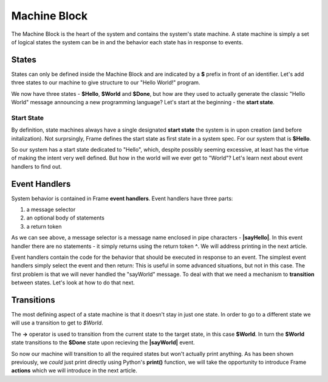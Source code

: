 =============
Machine Block
=============

The Machine Block is the heart of the system and contains the system's state
machine. A state machine is simply a set of logical states the system can be in 
and the behavior each state has in response to events.  

States
------

States can only be defined inside the Machine Block and are indicated by a **$** prefix in front of an
identifier. Let's add three states to our machine to give structure to our "Hello World!" program. 

.. code-block::
    :caption: A Three State Hello World System 

    #HelloWorldSystem

        -interface-
        
        sayHello 
        sayWorld

        -machine-

        $Hello

        $World

        $Done

    ##


We now have three states - **$Hello**, **$World** and **$Done**, but how are they used to actually 
generate the classic "Hello World" message announcing a new programming language? Let's start 
at the beginning - the **start state**. 

Start State
^^^^^^^^^^^

By definition, state machines always have a single designated
**start state** the system is in upon creation (and before initalization).
Not surprsingly, Frame defines the 
start state as first state in a system spec. For our system that is **$Hello**. 

So our system has a start state dedicated to "Hello", which, despite possibly seeming excessive, at least 
has the virtue of making the intent very well defined. But how in the world will we ever get to "World"? 
Let's learn next about event handlers to find out. 

Event Handlers
--------------

System behavior is contained in Frame **event handlers**. Event handlers have three parts: 

#. a message selector 
#. an optional body of statements 
#. a return token

.. code-block::
    :caption: An Event Handler

    ...

    -machine-

    $Hello
        |sayHello|  // select "sayHello" event
            ^       // return

    ...

    ##

As we can see above, a message selector is a message name enclosed in pipe characters - **|sayHello|**. 
In this event handler there are no statements - it simply returns using the return token **^**. We will
address printing in the next article. 

Event handlers contain the 
code for the behavior that should be executed in response to an event. The simplest event handlers 
simply select the event and then return:
This is useful in some advanced situations, but not in this case. The first problem 
is that we will never handled the "sayWorld" message. To deal with that we need 
a mechanism to **transition** between states. Let's look at how to do that next.

Transitions
-----------

The most defining aspect of a state machine is that it doesn't stay in just one state. 
In order to go to a different state we will use a transition to get to `$World`. 

.. code-block::
    :caption: A Transition

    ...

    -machine-

    $Hello
        |sayHello|  
            -> $World // Transition to $World state
            ^       
    $World    

    ...

The **->** operator is used to transition from the current state to the target state, in this case **$World**. 
In turn the **$World** state transitions to the **$Done** state upon recieving the **|sayWorld|** event. 


.. code-block::
    :caption: Transitions
 
    #HelloWorldSystem

        -interface-
        
        sayHello 
        sayWorld

        -machine-

        $Hello
            |sayHello|  
                -> $World // Transition to $World state
                ^       
        $World    
            |sayWorld|  
                -> $Done // Transition to $Done state
                ^     

        $Done 

    ##

So now our machine will transition to all the required states but won't actually print anything. 
As has been shown previously, we *could* just print directly using Python's **print()** function, 
we will take the opportunity to introduce Frame **actions** which we will introduce in the next article.

